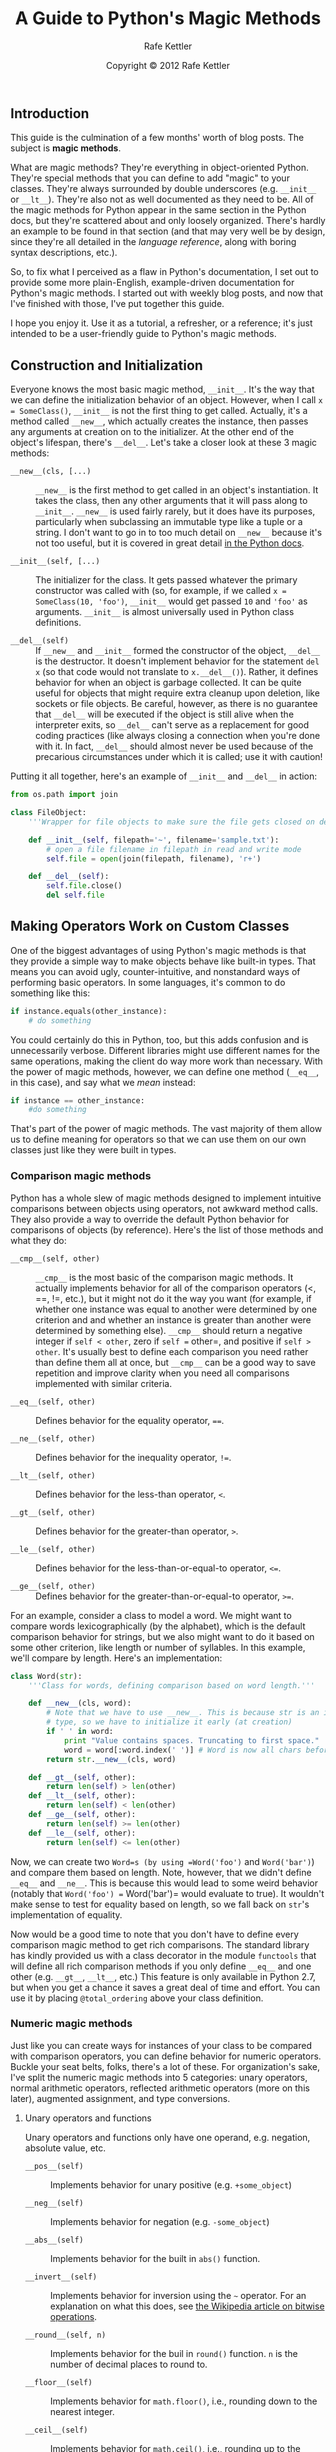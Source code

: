 #+TITLE:  A Guide to Python's Magic Methods
#+AUTHOR: Rafe Kettler
#+DATE:   Copyright © 2012 Rafe Kettler
#+LaTeX_HEADER: \usepackage[top=2cm, bottom=2.5cm, left=2cm, right=2cm]{geometry}

** Introduction

This guide is the culmination of a few months' worth of blog posts. The
subject is *magic methods*.

What are magic methods? They're everything in object-oriented Python.
They're special methods that you can define to add "magic" to your
classes. They're always surrounded by double underscores (e.g.
=__init__= or =__lt__=). They're also not as well documented as they
need to be. All of the magic methods for Python appear in the same
section in the Python docs, but they're scattered about and only loosely
organized. There's hardly an example to be found in that section (and
that may very well be by design, since they're all detailed in the
/language reference/, along with boring syntax descriptions, etc.).

So, to fix what I perceived as a flaw in Python's documentation, I set
out to provide some more plain-English, example-driven documentation for
Python's magic methods. I started out with weekly blog posts, and now
that I've finished with those, I've put together this guide.

I hope you enjoy it. Use it as a tutorial, a refresher, or a reference;
it's just intended to be a user-friendly guide to Python's magic
methods.

** Construction and Initialization

Everyone knows the most basic magic method, =__init__=. It's the way
that we can define the initialization behavior of an object. However,
when I call =x = SomeClass()=, =__init__= is not the first thing to get
called. Actually, it's a method called =__new__=, which actually creates
the instance, then passes any arguments at creation on to the
initializer. At the other end of the object's lifespan, there's
=__del__=. Let's take a closer look at these 3 magic methods:

-  =__new__(cls, [...)= :: =__new__= is the first method to get called
   in an object's instantiation. It takes the class, then any other
   arguments that it will pass along to =__init__=. =__new__= is used
   fairly rarely, but it does have its purposes, particularly when
   subclassing an immutable type like a tuple or a string. I don't want
   to go in to too much detail on =__new__= because it's not too useful,
   but it is covered in great detail [[http://www.python.org/download/releases/2.2/descrintro/#__new__][in the Python docs]].

-  =__init__(self, [...)= :: The initializer for the class. It gets
   passed whatever the primary constructor was called with (so, for
   example, if we called =x = SomeClass(10, 'foo')=, =__init__= would
   get passed =10= and ='foo'= as arguments. =__init__= is almost
   universally used in Python class definitions.

-  =__del__(self)= :: If =__new__= and =__init__= formed the constructor
   of the object, =__del__= is the destructor. It doesn't implement
   behavior for the statement =del x= (so that code would not translate
   to =x.__del__()=). Rather, it defines behavior for when an object is
   garbage collected. It can be quite useful for objects that might
   require extra cleanup upon deletion, like sockets or file objects. Be
   careful, however, as there is no guarantee that =__del__= will be
   executed if the object is still alive when the interpreter exits, so
   =__del__= can't serve as a replacement for good coding practices
   (like always closing a connection when you're done with it. In fact,
   =__del__= should almost never be used because of the precarious
   circumstances under which it is called; use it with caution!

Putting it all together, here's an example of =__init__= and =__del__=
in action:

#+BEGIN_SRC python
    from os.path import join

    class FileObject:
        '''Wrapper for file objects to make sure the file gets closed on deletion.'''

        def __init__(self, filepath='~', filename='sample.txt'):
            # open a file filename in filepath in read and write mode
            self.file = open(join(filepath, filename), 'r+')

        def __del__(self):
            self.file.close()
            del self.file
#+END_SRC

** Making Operators Work on Custom Classes

One of the biggest advantages of using Python's magic methods is that
they provide a simple way to make objects behave like built-in types.
That means you can avoid ugly, counter-intuitive, and nonstandard ways
of performing basic operators. In some languages, it's common to do
something like this:

#+BEGIN_SRC python
    if instance.equals(other_instance):
        # do something
#+END_SRC

You could certainly do this in Python, too, but this adds confusion and
is unnecessarily verbose. Different libraries might use different names
for the same operations, making the client do way more work than
necessary. With the power of magic methods, however, we can define one
method (=__eq__=, in this case), and say what we /mean/ instead:

#+BEGIN_SRC python
    if instance == other_instance:
        #do something
#+END_SRC

That's part of the power of magic methods. The vast majority of them
allow us to define meaning for operators so that we can use them on our
own classes just like they were built in types.

*** Comparison magic methods

Python has a whole slew of magic methods designed to implement intuitive
comparisons between objects using operators, not awkward method calls.
They also provide a way to override the default Python behavior for
comparisons of objects (by reference). Here's the list of those methods
and what they do:

-  =__cmp__(self, other)= :: =__cmp__= is the most basic of the
   comparison magic methods. It actually implements behavior for all of
   the comparison operators (<, ==, !=, etc.), but it might not do it
   the way you want (for example, if whether one instance was equal to
   another were determined by one criterion and and whether an instance
   is greater than another were determined by something else). =__cmp__=
   should return a negative integer if =self < other=, zero if
   =self == other=, and positive if =self > other=. It's usually best to
   define each comparison you need rather than define them all at once,
   but =__cmp__= can be a good way to save repetition and improve
   clarity when you need all comparisons implemented with similar
   criteria.

-  =__eq__(self, other)= :: Defines behavior for the equality operator,
   ====.

-  =__ne__(self, other)= :: Defines behavior for the inequality
   operator, =!==.

-  =__lt__(self, other)= :: Defines behavior for the less-than operator,
   =<=.

-  =__gt__(self, other)= :: Defines behavior for the greater-than
   operator, =>=.

-  =__le__(self, other)= :: Defines behavior for the
   less-than-or-equal-to operator, =<==.

-  =__ge__(self, other)= :: Defines behavior for the
   greater-than-or-equal-to operator, =>==.

For an example, consider a class to model a word. We might want to
compare words lexicographically (by the alphabet), which is the default
comparison behavior for strings, but we also might want to do it based
on some other criterion, like length or number of syllables. In this
example, we'll compare by length. Here's an implementation:

#+BEGIN_SRC python
    class Word(str):
        '''Class for words, defining comparison based on word length.'''

        def __new__(cls, word):
            # Note that we have to use __new__. This is because str is an immutable
            # type, so we have to initialize it early (at creation)
            if ' ' in word:
                print "Value contains spaces. Truncating to first space."
                word = word[:word.index(' ')] # Word is now all chars before first space
            return str.__new__(cls, word)

        def __gt__(self, other):
            return len(self) > len(other)
        def __lt__(self, other):
            return len(self) < len(other)
        def __ge__(self, other):
            return len(self) >= len(other)
        def __le__(self, other):
            return len(self) <= len(other)
#+END_SRC

Now, we can create two =Word=s (by using =Word('foo')= and
=Word('bar')=) and compare them based on length. Note, however, that we
didn't define =__eq__= and =__ne__=. This is because this would lead to
some weird behavior (notably that =Word('foo') == Word('bar')= would
evaluate to true). It wouldn't make sense to test for equality based on
length, so we fall back on =str='s implementation of equality.

Now would be a good time to note that you don't have to define every
comparison magic method to get rich comparisons. The standard library
has kindly provided us with a class decorator in the module =functools=
that will define all rich comparison methods if you only define =__eq__=
and one other (e.g. =__gt__=, =__lt__=, etc.) This feature is only
available in Python 2.7, but when you get a chance it saves a great deal
of time and effort. You can use it by placing =@total_ordering= above
your class definition.

*** Numeric magic methods

Just like you can create ways for instances of your class to be compared
with comparison operators, you can define behavior for numeric
operators. Buckle your seat belts, folks, there's a lot of these. For
organization's sake, I've split the numeric magic methods into 5
categories: unary operators, normal arithmetic operators, reflected
arithmetic operators (more on this later), augmented assignment, and
type conversions.

**** Unary operators and functions

Unary operators and functions only have one operand, e.g. negation,
absolute value, etc.

-  =__pos__(self)= :: Implements behavior for unary positive (e.g.
   =+some_object=)

-  =__neg__(self)= :: Implements behavior for negation (e.g.
   =-some_object=)

-  =__abs__(self)= :: Implements behavior for the built in =abs()=
   function.

-  =__invert__(self)= :: Implements behavior for inversion using the =~=
   operator. For an explanation on what this does, see
   [[http://en.wikipedia.org/wiki/Bitwise_operation#NOT][the Wikipedia article on bitwise operations]].

-  =__round__(self, n)= :: Implements behavior for the buil in =round()=
   function. =n= is the number of decimal places to round to.

-  =__floor__(self)= :: Implements behavior for =math.floor()=, i.e.,
   rounding down to the nearest integer.

-  =__ceil__(self)= :: Implements behavior for =math.ceil()=, i.e.,
   rounding up to the nearest integer.

-  =__trunc__(self)= :: Implements behavior for =math.trunc()=, i.e.,
   truncating to an integral.

**** Normal arithmetic operators

Now, we cover the typical binary operators (and a function or two): +,
-, * and the like. These are, for the most part, pretty
self-explanatory.

-  =__add__(self, other)= :: Implements addition.

-  =__sub__(self, other)= :: Implements subtraction.

-  =__mul__(self, other)= :: Implements multiplication.

-  =__floordiv__(self, other)= :: Implements integer division using the
   =//= operator.

-  =__div__(self, other)= :: Implements division using the =/= operator.

-  =__truediv__(self, other)= :: Implements /true/ division. Note that
   this only works when =from __future__ import division= is in effect.

-  =__mod__(self, other)= :: Implements modulo using the =%= operator.

-  =__divmod__(self, other)= :: Implements behavior for long division
   using the =divmod()= built in function.

-  =__pow__= :: Implements behavior for exponents using the =**=
   operator.

-  =__lshift__(self, other)= :: Implements left bitwise shift using the
   =<<= operator.

-  =__rshift__(self, other)= :: Implements right bitwise shift using the
   =>>= operator.

-  =__and__(self, other)= :: Implements bitwise and using the =&=
   operator.

-  =__or__(self, other)= :: Implements bitwise or using the =|=
   operator.

-  =__xor__(self, other)= :: Implements bitwise xor using the =^=
   operator.

**** Reflected arithmetic operators

You know how I said I would get to reflected arithmetic in a bit? Some
of you might think it's some big, scary, foreign concept. It's actually
quite simple. Here's an example:

#+BEGIN_SRC python
    some_object + other
#+END_SRC

That was "normal" addition. The reflected equivalent is the same thing,
except with the operands switched around:

#+BEGIN_SRC python
    other + some_object
#+END_SRC

So, all of these magic methods do the same thing as their normal
equivalents, except the perform the operation with other as the first
operand and self as the second, rather than the other way around. In
most cases, the result of a reflected operation is the same as its
normal equivalent, so you may just end up defining =__radd__= as calling
=__add__= and so on. Note that the object on the left hand side of the
operator (=other= in the example) must not define (or return
=NotImplemented=) for its definition of the non-reflected version of an
operation. For instance, in the example, =some_object.__radd__= will
only be called if =other= does not define =__add__=.

-  =__radd__(self, other)= :: Implements reflected addition.

-  =__rsub__(self, other)= :: Implements reflected subtraction.

-  =__rmul__(self, other)= :: Implements reflected multiplication.

-  =__rfloordiv__(self, other)= :: Implements reflected integer division
   using the =//= operator.

-  =__rdiv__(self, other)= :: Implements reflected division using the
   =/= operator.

-  =__rtruediv__(self, other)= :: Implements reflected /true/ division.
   Note that this only works when =from __future__ import division= is
   in effect.

-  =__rmod__(self, other)= :: Implements reflected modulo using the =%=
   operator.

-  =__rdivmod__(self, other)= :: Implements behavior for long division
   using the =divmod()= built in function, when =divmod(other, self)= is
   called.

-  =__rpow__= :: Implements behavior for reflected exponents using the
   =**= operator.

-  =__rlshift__(self, other)= :: Implements reflected left bitwise shift
   using the =<<= operator.

-  =__rrshift__(self, other)= :: Implements reflected right bitwise
   shift using the =>>= operator.

-  =__rand__(self, other)= :: Implements reflected bitwise and using the
   =&= operator.

-  =__ror__(self, other)= :: Implements reflected bitwise or using the
   =|= operator.

-  =__rxor__(self, other)= :: Implements reflected bitwise xor using the
   =^= operator.

**** Augmented assignment

Python also has a wide variety of magic methods to allow custom behavior
to be defined for augmented assignment. You're probably already familiar
with augmented assignment, it combines "normal" operators with
assignment. If you still don't know what I'm talking about, here's an
example:

#+BEGIN_SRC python
    x = 5
    x += 1 # in other words x = x + 1
#+END_SRC

Each of these methods should return the value that the variable on the
left hand side should be assigned to (for instance, for =a += b=,
=__iadd__= might return =a + b=, which would be assigned to =a=). Here's
the list:

-  =__iadd__(self, other)= :: Implements addition with assignment.

-  =__isub__(self, other)= :: Implements subtraction with assignment.

-  =__imul__(self, other)= :: Implements multiplication with assignment.

-  =__ifloordiv__(self, other)= :: Implements integer division with
   assignment using the =//== operator.

-  =__idiv__(self, other)= :: Implements division with assignment using
   the =/== operator.

-  =__itruediv__(self, other)= :: Implements /true/ division with
   assignment. Note that this only works when
   =from __future__ import division= is in effect.

-  =__imod_(self, other)= :: Implements modulo with assignment using the
   =%== operator.

-  =__ipow__= :: Implements behavior for exponents with assignment using
   the =**== operator.

-  =__ilshift__(self, other)= :: Implements left bitwise shift with
   assignment using the =<<== operator.

-  =__irshift__(self, other)= :: Implements right bitwise shift with
   assignment using the =>>== operator.

-  =__iand__(self, other)= :: Implements bitwise and with assignment
   using the =&== operator.

-  =__ior__(self, other)= :: Implements bitwise or with assignment using
   the =|== operator.

-  =__ixor__(self, other)= :: Implements bitwise xor with assignment
   using the =^== operator.

**** Type conversion magic methods

Python also has an array of magic methods designed to implement behavior
for built in type conversion functions like =float()=. Here they are:

-  =__int__(self)= :: Implements type conversion to int.

-  =__long__(self)= :: Implements type conversion to long.

-  =__float__(self)= :: Implements type conversion to float.

-  =__complex__(self)= :: Implements type conversion to complex.

-  =__oct__(self)= :: Implements type conversion to octal.

-  =__hex__(self)= :: Implements type conversion to hexadecimal.

-  =__index__(self)= :: Implements type conversion to an int when the
   object is used in a slice expression. If you define a custom numeric
   type that might be used in slicing, you should define =__index__=.

-  =__trunc__(self)= :: Called when =math.trunc(self)= is called.
   =__trunc__= should return the value of `self truncated to an integral
   type (usually a long).

-  =__coerce__(self, other)= :: Method to implement mixed mode
   arithmetic. =__coerce__= should return =None= if type conversion is
   impossible. Otherwise, it should return a pair (2-tuple) of =self=
   and =other=, manipulated to have the same type.

** Representing your Classes

It's often useful to have a string representation of a class. In Python,
there's a few methods that you can implement in your class definition to
customize how built in functions that return representations of your
class behave.

-  =__str__(self)= :: Defines behavior for when =str()= is called on an
   instance of your class.

-  =__repr__(self)= :: Defines behavior for when =repr()= is called on
   an instance of your class. The major difference between =str()= and
   =repr()= is intended audience. =repr()= is intended to produce output
   that is mostly machine-readable (in many cases, it could be valid
   Python code even), whereas =str()= is intended to be human-readable.

-  =__unicode__(self)= :: Defines behavior for when =unicode()= is
   called on an instance of your class. =unicode()= is like =str()=, but
   it returns a unicode string. Be wary: if a client calls =str()= on an
   instance of your class and you've only defined =__unicode__()=, it
   won't work. You should always try to define =__str__()= as well in
   case someone doesn't have the luxury of using unicode.

-  =__format__(self, formatstr)= :: Defines behavior for when an
   instance of your class is used in new-style string formatting. For
   instance, ="Hello, {0:abc}!".format(a)= would lead to the call
   =a.__format__("abc")=. This can be useful for defining your own
   numerical or string types that you might like to give special
   formatting options.

-  =__hash__(self)= :: Defines behavior for when =hash()= is called on
   an instance of your class. It has to return an integer, and its
   result is used for quick key comparison in dictionaries. Note that
   this usually entails implementing =__eq__= as well. Live by the
   following rule: =a == b= implies =hash(a) == hash(b)=.

-  =__nonzero__(self)= :: Defines behavior for when =bool()= is called
   on an instance of your class. Should return True or False, depending
   on whether you would want to consider the instance to be True or
   False.

-  =__dir__(self)= :: Defines behavior for when =dir()= is called on an
   instance of your class. This method should return a list of
   attributes for the user. Typically, implementing =__dir__= is
   unnecessary, but it can be vitally important for interactive use of
   your classes if you redefine =__getattr__= or =__getattribute__=
   (which you will see in the next section) or are otherwise dynamically
   generating attributes.

-  =__sizeof__(self)= :: Defines behavior for when =sys.getsizeof()= is
   called on an instance of your class. This should return the size of
   your object, in bytes. This is generally more useful for Python
   classes implemented in C extensions, but it helps to be aware of it.

We're pretty much done with the boring (and example-free) part of the
magic methods guide. Now that we've covered some of the more basic magic
methods, it's time to move to more advanced material.

** Controlling Attribute Access

Many people coming to Python from other languages complain that it lacks
true encapsulation for classes (e.g. no way to define private attributes
and then have public getter and setters). This couldn't be farther than
the truth: it just happens that Python accomplishes a great deal of
encapsulation through "magic", instead of explicit modifiers for methods
or fields. Take a look:

-  =__getattr__(self, name)= :: You can define behavior for when a user
   attempts to access an attribute that doesn't exist (either at all or
   yet). This can be useful for catching and redirecting common
   misspellings, giving warnings about using deprecated attributes (you
   can still choose to compute and return that attribute, if you wish),
   or deftly handing an =AttributeError=. It only gets called when a
   nonexistent attribute is accessed, however, so it isn't a true
   encapsulation solution.

-  =__setattr__(self, name, value)= :: Unlike =__getattr__=,
   =__setattr__= is an encapsulation solution. It allows you to define
   behavior for assignment to an attribute regardless of whether or not
   that attribute exists, meaning you can define custom rules for any
   changes in the values of attributes. However, you have to be careful
   with how you use =__setattr__=, as the example at the end of the list
   will show.

-  =__delattr__= :: This is the exact same as =__setattr__=, but for
   deleting attributes instead of setting them. The same precautions
   need to be taken as with =__setattr__= as well in order to prevent
   infinite recursion (calling =del self.name= in the implementation of
   =__delattr__= would cause infinite recursion).

-  =__getattribute__(self, name)= :: After all this, =__getattribute__=
   fits in pretty well with its companions =__setattr__= and
   =__delattr__=. However, I don't recommend you use it.
   =__getattribute__= can only be used with new-style classes (all
   classes are new-style in the newest versions of Python, and in older
   versions you can make a class new-style by subclassing =object=. It
   allows you to define rules for whenever an attribute's value is
   accessed. It suffers from some similar infinite recursion problems as
   its partners-in-crime (this time you call the base class's
   =__getattribute__= method to prevent this). It also mainly obviates
   the need for =__getattr__=, which only gets called when
   =__getattribute__= is implemented if it is called explicitly or an
   =AttributeError= is raised. This method can be used (after all, it's
   your choice), but I don't recommend it because it has a small use
   case (it's far more rare that we need special behavior to retrieve a
   value than to assign to it) and because it can be really difficult to
   implement bug-free.

You can easily cause a problem in your definitions of any of the methods
controlling attribute access. Consider this example:

#+BEGIN_SRC python
    def __setattr__(self, name, value):
        self.name = value
        # since every time an attribute is assigned, __setattr__() is called, this
        # is recursion.
        # so this really means self.__setattr__('name', value). Since the method
        # keeps calling itself, the recursion goes on forever causing a crash

    def __setattr__(self, name, value):
        self.__dict__[name] = value # assigning to the dict of names in the class
        # define custom behavior here
#+END_SRC

Again, Python's magic methods are incredibly powerful, and with great
power comes great responsibility. It's important to know the proper way
to use magic methods so you don't break any code.

So, what have we learned about custom attribute access in Python? It's
not to be used lightly. In fact, it tends to be excessively powerful and
counter-intuitive. But the reason why it exists is to scratch a certain
itch: Python doesn't seek to make bad things impossible, but just to
make them difficult. Freedom is paramount, so you can really do whatever
you want. Here's an example of some of the special attribute access
methods in action (note that we use =super= because not all classes have
an attribute =__dict__=):

#+BEGIN_SRC python
    class AccessCounter(object):
        '''A class that contains a value and implements an access counter.
        The counter increments each time the value is changed.'''

        def __init__(self, val):
            super(AccessCounter, self).__setattr__('counter', 0)
            super(AccessCounter, self).__setattr__('value', val)

        def __setattr__(self, name, value):
            if name == 'value':
                super(AccessCounter, self).__setattr__('counter', self.counter + 1)
            # Make this unconditional.
            # If you want to prevent other attributes to be set, raise AttributeError(name)
            super(AccessCounter, self).__setattr__(name, value)

        def __delattr__(self, name):
            if name == 'value':
                super(AccessCounter, self).__setattr__('counter', self.counter + 1)
            super(AccessCounter, self).__delattr__(name)]
#+END_SRC

** Making Custom Sequences

There's a number of ways to get your Python classes to act like built in
sequences (dict, tuple, list, string, etc.). These are by far my
favorite magic methods in Python because of the absurd degree of control
they give you and the way that they magically make a whole array of
global functions work beautifully on instances of your class. But before
we get down to the good stuff, a quick word on requirements.

**** Requirements

Now that we're talking about creating your own sequences in Python, it's
time to talk about /protocols/. Protocols are somewhat similar to
interfaces in other languages in that they give you a set of methods you
must define. However, in Python protocols are totally informal and
require no explicit declarations to implement. Rather, they're more like
guidelines.

Why are we talking about protocols now? Because implementing custom
container types in Python involves using some of these protocols. First,
there's the protocol for defining immutable containers: to make an
immutable container, you need only define =__len__= and =__getitem__=
(more on these later). The mutable container protocol requires
everything that immutable containers require plus =__setitem__= and
=__delitem__=. Lastly, if you want your object to be iterable, you'll
have to define =__iter__=, which returns an iterator. That iterator must
conform to an iterator protocol, which requires iterators to have
methods called =__iter__=(returning itself) and =next=.

**** The magic behind containers

Without any more wait, here are the magic methods that containers use:

-  =__len__(self)= :: Returns the length of the container. Part of the
   protocol for both immutable and mutable containers.

-  =__getitem__(self, key)= :: Defines behavior for when an item is
   accessed, using the notation =self[key]=. This is also part of both
   the mutable and immutable container protocols. It should also raise
   appropriate exceptions: =TypeError= if the type of the key is wrong
   and =KeyError= if there is no corresponding value for the key.

-  =__setitem__(self, key, value)= :: Defines behavior for when an item
   is assigned to, using the notation =self[nkey] = value=. This is part
   of the mutable container protocol. Again, you should raise =KeyError=
   and =TypeError= where appropriate.

-  =__delitem__(self, key)= :: Defines behavior for when an item is
   deleted (e.g. =del self[key]=). This is only part of the mutable
   container protocol. You must raise the appropriate exceptions when an
   invalid key is used.

-  =__iter__(self)= :: Should return an iterator for the container.
   Iterators are returned in a number of contexts, most notably by the
   =iter()= built in function and when a container is looped over using
   the form =for x in container:=. Iterators are their own objects, and
   they also must define an =__iter__= method that returns =self=.

-  =__reversed__(self)= :: Called to implement behavior for the
   =reversed()= built in function. Should return a reversed version of
   the sequence. Implement this only if the sequence class is ordered,
   like list or tuple.

-  =__contains__(self, item)= :: =__contains__= defines behavior for
   membership tests using =in= and =not in=. Why isn't this part of a
   sequence protocol, you ask? Because when =__contains__= isn't
   defined, Python just iterates over the sequence and returns =True= if
   it comes across the item it's looking for.

-  =__missing__(self, key)= :: =__missing__= is used in subclasses of
   =dict=. It defines behavior for whenever a key is accessed that does
   not exist in a dictionary (so, for instance, if I had a dictionary
   =d= and said =d["george"]= when ="george"= is not a key in the dict,
   =d.__missing__("george")= would be called).

**** An example

For our example, let's look at a list that implements some functional
constructs that you might be used to from other languages (Haskell, for
example).

#+BEGIN_SRC python
    class FunctionalList:
        '''A class wrapping a list with some extra functional magic, like head,
        tail, init, last, drop, and take.'''

        def __init__(self, values=None):
            if values is None:
                self.values = []
            else:
                self.values = values

        def __len__(self):
            return len(self.values)

        def __getitem__(self, key):
            # if key is of invalid type or value, the list values will raise the error
            return self.values[key]

        def __setitem__(self, key, value):
            self.values[key] = value

        def __delitem__(self, key):
            del self.values[key]

        def __iter__(self):
            return iter(self.values)

        def __reversed__(self):
            return FunctionalList(reversed(self.values))

        def append(self, value):
            self.values.append(value)
        def head(self):
            # get the first element
            return self.values[0]
        def tail(self):
            # get all elements after the first
            return self.values[1:]
        def init(self):
            # get elements up to the last
            return self.values[:-1]
        def last(self):
            # get last element
            return self.values[-1]
        def drop(self, n):
            # get all elements except first n
            return self.values[n:]
        def take(self, n):
            # get first n elements
            return self.values[:n]
#+END_SRC

There you have it, a (marginally) useful example of how to implement
your own sequence. Of course, there are more useful applications of
custom sequences, but quite a few of them are already implemented in the
standard library (batteries included, right?), like =Counter=,
=OrderedDict=, and =NamedTuple=.

** Reflection

You can also control how reflection using the built in functions
=isinstance()= and =issubclass()=behaves by defining magic methods. The
magic methods are:

-  =__instancecheck__(self, instance)= :: Checks if an instance is an
   instance of the class you defined (e.g.
   =isinstance(instance, class)=.

-  =__subclasscheck__(self, subclass)= :: Checks if a class subclasses
   the class you defined (e.g. =issubclass(subclass, class)=).

The use case for these magic methods might seem small, and that may very
well be true. I won't spend too much more time on reflection magic
methods because they aren't very important, but they reflect something
important about object-oriented programming in Python and Python in
general: there is almost always an easy way to do something, even if
it's rarely necessary. These magic methods might not seem useful, but if
you ever need them you'll be glad that they're there (and that you read
this guide!).

** Callable Objects

As you may already know, in Python, functions are first-class objects.
This means that they can be passed to functions and methods just as if
they were objects of any other kind. This is an incredibly powerful
feature.

A special magic method in Python allows instances of your classes to
behave as if they were functions, so that you can "call" them, pass them
to functions that take functions as arguments, and so on. This is
another powerful convenience feature that makes programming in Python
that much sweeter.

-  =__call__(self, [args...])= :: Allows an instance of a class to be
   called as a function. Essentially, this means that =x()= is the same
   as =x.__call__()=. Note that =__call__= takes a variable number of
   arguments; this means that you define =__call__= as you would any
   other function, taking however many arguments you'd like it to.

=__call__= can be particularly useful in classes whose instances that
need to often change state. "Calling" the instance can be an intuitive
and elegant way to change the object's state. An example might be a
class representing an entity's position on a plane:

#+BEGIN_SRC python
    class Entity:
        '''Class to represent an entity. Callable to update the entity's position.'''

        def __init__(self, size, x, y):
            self.x, self.y = x, y
            self.size = size

        def __call__(self, x, y):
            '''Change the position of the entity.'''
            self.x, self.y = x, y

        # snip...
#+END_SRC

** Context Managers

In Python 2.5, a new keyword was introduced in Python along with a new
method for code reuse, the =with= statement. The concept of context
managers was hardly new in Python (it was implemented before as a part
of the library), but not until
[[http://www.python.org/dev/peps/pep-0343/][PEP 343]] was accepted did
it achieve status as a first class language construct. You may have seen
with statements before:

#+BEGIN_SRC python
    with open('foo.txt') as bar:
        # perform some action with bar
#+END_SRC

Context managers allow setup and cleanup actions to be taken for objects
when their creation is wrapped with a =with= statement. The behavior of
the context manager is determined by two magic methods:

-  =__enter__(self)= :: Defines what the context manager should do at
   the beginning of the block created by the =with= statement. Note that
   the return value of =__enter__= is bound to the /target/ of the
   =with= statement, or the name after the =as=.

-  =__exit__(self, exception_type, exception_value, traceback)= :: Defines
   what the context manager should do after its block has been executed
   (or terminates). It can be used to handle exceptions, perform
   cleanup, or do something always done immediately after the action in
   the block. If the block executes successfully, =exception_type=,
   =exception_value=, and =traceback= will be =None=. Otherwise, you can
   choose to handle the exception or let the user handle it; if you want
   to handle it, make sure =__exit__= returns =True= after all is said
   and done. If you don't want the exception to be handled by the
   context manager, just let it happen.

=__enter__= and =__exit__= can be useful for specific classes that have
well-defined and common behavior for setup and cleanup. You can also use
these methods to create generic context managers that wrap other
objects. Here's an example:

#+BEGIN_SRC python
    class Closer:
        '''A context manager to automatically close an object with a close method
        in a with statement.'''

        def __init__(self, obj):
            self.obj = obj

        def __enter__(self):
            return self.obj # bound to target

        def __exit__(self, exception_type, exception_val, trace):
            try:
               self.obj.close()
            except AttributeError: # obj isn't closable
               print 'Not closable.'
               return True # exception handled successfully
#+END_SRC

Here's an example of =Closer= in action, using an FTP connection to
demonstrate it (a closable socket):

#+BEGIN_SRC pythonconsole
    >>> from magicmethods import Closer
    >>> from ftplib import FTP
    >>> with Closer(FTP('ftp.somesite.com')) as conn:
    ...     conn.dir()
    ...
    # output omitted for brevity
    >>> conn.dir()
    # long AttributeError message, can't use a connection that's closed
    >>> with Closer(int(5)) as i:
    ...     i += 1
    ...
    Not closable.
    >>> i
    6
#+END_SRC

See how our wrapper gracefully handled both proper and improper uses?
That's the power of context managers and magic methods. Note that the
Python standard library includes a module
[[http://docs.python.org/library/contextlib.html][contextlib]] that
contains a context manager, =contextlib.closing()=, that does
approximately the same thing (without any handling of the case where an
object does not have a =close()= method).

** Abstract Base Classes

See http://docs.python.org/2/library/abc.html.

** Building Descriptor Objects

Descriptors are classes which, when accessed through either getting,
setting, or deleting, can also alter other objects. Descriptors aren't
meant to stand alone; rather, they're meant to be held by an owner
class. Descriptors can be useful when building object-oriented databases
or classes that have attributes whose values are dependent on each
other. Descriptors are particularly useful when representing attributes
in several different units of measurement or representing computed
attributes (like distance from the origin in a class to represent a
point on a grid).

To be a descriptor, a class must have at least one of =__get__=,
=__set__=, and =__delete__= implemented. Let's take a look at those
magic methods:

-  =__get__(self, instance, owner)= :: Define behavior for when the
   descriptor's value is retrieved. =instance= is the instance of the
   owner object. =owner= is the owner class itself.

-  =__set__(self, instance, value)= :: Define behavior for when the
   descriptor's value is changed. =instance= is the instance of the
   owner class and =value= is the value to set the descriptor to.

-  =__delete__(self, instance)= :: Define behavior for when the
   descriptor's value is deleted. =instance= is the instance of the
   owner object.

Now, an example of a useful application of descriptors: unit
conversions.

#+BEGIN_SRC python
    class Meter(object):
        '''Descriptor for a meter.'''

        def __init__(self, value=0.0):
            self.value = float(value)
        def __get__(self, instance, owner):
            return self.value
        def __set__(self, instance, value):
            self.value = float(value)

    class Foot(object):
        '''Descriptor for a foot.'''

        def __get__(self, instance, owner):
            return instance.meter * 3.2808
        def __set__(self, instance, value):
            instance.meter = float(value) / 3.2808

    class Distance(object):
        '''Class to represent distance holding two descriptors for feet and
        meters.'''
        meter = Meter()
        foot = Foot()
#+END_SRC

** Copying

Sometimes, particularly when dealing with mutable objects, you want to
be able to copy an object and make changes without affecting what you
copied from. This is where Python's
[[http://docs.python.org/library/copy.html][=copy=]] comes into play.
However (fortunately), Python modules are not sentient, so we don't have
to worry about a Linux-based robot uprising, but we do have to tell
Python how to efficiently copy things.

-  =__copy__(self)= :: Defines behavior for =copy.copy()= for instances
   of your class. =copy.copy()= returns a /shallow copy/ of your object
   -- this means that, while the instance itself is a new instance, all
   of its data is referenced -- i.e., the object itself is copied, but
   its data is still referenced (and hence changes to data in a shallow
   copy may cause changes in the original).

-  =__deepcopy__(self, memodict={})= :: Defines behavior for
   =copy.deepcopy()= for instances of your class. =copy.deepcopy()=
   returns a /deep copy/ of your object -- the object /and/ its data are
   both copied. =memodict= is a cache of previously copied objects --
   this optimizes copying and prevents infinite recursion when copying
   recursive data structures. When you want to deep copy an individual
   attribute, call =copy.deepcopy()= on that attribute with =memodict=
   as the first argument.

What are some use cases for these magic methods? As always, in any case
where you need more fine-grained control than what the default behavior
gives you. For instance, if you are attempting to copy an object that
stores a cache as a dictionary (which might be large), it might not make
sense to copy the cache as well -- if the cache can be shared in memory
between instances, then it should be.

** Pickling Your Objects

If you spend time with other Pythonistas, chances are you've at least
heard of pickling. Pickling is a serialization process for Python data
structures, and can be incredibly useful when you need to store an
object and retrieve it later (usually for caching). It's also a major
source of worries and confusion.

Pickling is so important that it doesn't just have its own module
(=pickle=), but its own /protocol/ and the magic methods to go with it.
But first, a brief word on how to pickle existing types(feel free to
skip it if you already know).

*** Pickling: A Quick Soak in the Brine

Let's dive into pickling. Say you have a dictionary that you want to
store and retrieve later. You couldwrite it's contents to a file,
carefully making sure that you write correct syntax, then retrieve it
using either =exec()= or processing the file input. But this is
precarious at best: if you store important data in plain text, it could
be corrupted or changed in any number of ways to make your program crash
or worse run malicious code on your computer. Instead, we're going to
pickle it:

#+BEGIN_SRC python
    import pickle

    data = {'foo': [1, 2, 3],
            'bar': ('Hello', 'world!'),
            'baz': True}
    jar = open('data.pkl', 'wb')
    pickle.dump(data, jar) # write the pickled data to the file jar
    jar.close()
#+END_SRC

Now, a few hours later, we want it back. All we have to do is unpickle
it:

#+BEGIN_SRC python
    import pickle

    pkl_file = open('data.pkl', 'rb') # connect to the pickled data
    data = pickle.load(pkl_file) # load it into a variable
    print data
    pkl_file.close()
#+END_SRC

What happens? Exactly what you expect. It's just like we had =data= all
along.

Now, for a word of caution: pickling is not perfect. Pickle files are
easily corrupted on accident and on purpose. Pickling may be more secure
than using flat text files, but it still can be used to run malicious
code. It's also incompatible across versions of Python, so don't expect
to distribute pickled objects and expect people to be able to open them.
However, it can also be a powerful tool for caching and other common
serialization tasks.

*** Pickling your own Objects

Pickling isn't just for built-in types. It's for any class that follows
the pickle protocol. The pickle protocol has four optional methods for
Python objects to customize how they act (it's a bit different for C
extensions, but that's not in our scope):

-  =__getinitargs__(self)= :: If you'd like for =__init__= to be called
   when your class is unpickled, you can define =__getinitargs__=, which
   should return a tuple of the arguments that you'd like to be passed
   to =__init__=. Note that this method will only work for old-style
   classes.

-  =__getnewargs__(self)= :: For new-style classes, you can influence
   what arguments get passed to =__new__= upon unpickling. This method
   should also return a tuple of arguments that will then be passed to
   =__new__=.

-  =__getstate__(self)= :: Instead of the object's =__dict__= attribute
   being stored, you can return a custom state to be stored when the
   object is pickled. That state will be used by =__setstate__= when the
   object is unpickled.

-  =__setstate__(self, state)= :: When the object is unpickled, if
   =__setstate__= is defined the object's state will be passed to it
   instead of directly applied to the object's =__dict__=. This goes
   hand in hand with =__getstate__=: when both are defined, you can
   represent the object's pickled state however you want with whatever
   you want.

-  =__reduce__(self)= :: When defining extension types (i.e., types
   implemented using Python's C API), you have to tell Python how to
   pickle them if you want them to pickle them. =__reduce__()= is called
   when an object defining it is pickled. It can either return a string
   representing a global name that Python will look up and pickle, or a
   tuple. The tuple contains between 2 and 5 elements: a callable object
   that is called to recreate the object, a tuple of arguments for that
   callable object, state to be passed to =__setstate__= (optional), an
   iterator yielding list items to be pickled (optional), and an
   iterator yielding dictionary items to be pickled (optional).

-  =__reduce_ex__(self)= :: =__reduce_ex__= exists for compatibility. If
   it is defined, =__reduce_ex__= will be called over =__reduce__= on
   pickling. =__reduce__= can be defined as well for older versions of
   the pickling API that did not support =__reduce_ex__=.

*** An Example

Our example is a =Slate=, which remembers what its values have been and
when those values were written to it. However, this particular slate
goes blank each time it is pickled: the current value will not be saved.

#+BEGIN_SRC python
    import time

    class Slate:
        '''Class to store a string and a changelog, and forget its value when
        pickled.'''

        def __init__(self, value):
            self.value = value
            self.last_change = time.asctime()
            self.history = {}

        def change(self, new_value):
            # Change the value. Commit last value to history
            self.history[self.last_change] = self.value
            self.value = new_value
            self.last_change = time.asctime()

        def print_changes(self):
            print 'Changelog for Slate object:'
            for k, v in self.history.items():
                print '%s\t %s' % (k, v)

        def __getstate__(self):
            # Deliberately do not return self.value or self.last_change.
            # We want to have a "blank slate" when we unpickle.
            return self.history

        def __setstate__(self, state):
            # Make self.history = state and last_change and value undefined
            self.history = state
            self.value, self.last_change = None, None
#+END_SRC

** Conclusion

The goal of this guide is to bring something to anyone that reads it,
regardless of their experience with Python or object-oriented
programming. If you're just getting started with Python, you've gained
valuable knowledge of the basics of writing feature-rich, elegant, and
easy-to-use classes. If you're an intermediate Python programmer, you've
probably picked up some slick new concepts and strategies and some good
ways to reduce the amount of code written by you and clients. If you're
an expert Pythonista, you've been refreshed on some of the stuff you
might have forgotten about and maybe picked up a few new tricks along
the way. Whatever your experience level, I hope that this trip through
Python's special methods has been truly magical (I couldn't resist the
final pun).
